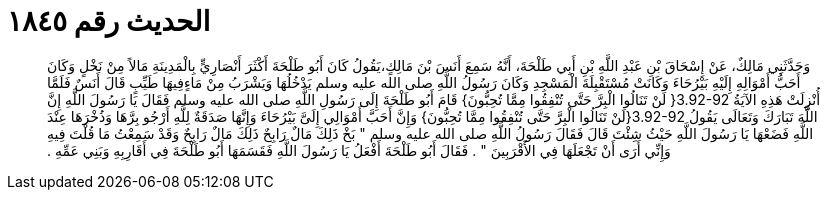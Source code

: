 
= الحديث رقم ١٨٤٥

[quote.hadith]
وَحَدَّثَنِي مَالِكٌ، عَنْ إِسْحَاقَ بْنِ عَبْدِ اللَّهِ بْنِ أَبِي طَلْحَةَ، أَنَّهُ سَمِعَ أَنَسَ بْنَ مَالِكٍ،يَقُولُ كَانَ أَبُو طَلْحَةَ أَكْثَرَ أَنْصَارِيٍّ بِالْمَدِينَةِ مَالاً مِنْ نَخْلٍ وَكَانَ أَحَبُّ أَمْوَالِهِ إِلَيْهِ بَيْرُحَاءَ وَكَانَتْ مُسْتَقْبِلَةَ الْمَسْجِدِ وَكَانَ رَسُولُ اللَّهِ صلى الله عليه وسلم يَدْخُلُهَا وَيَشْرَبُ مِنْ مَاءٍفِيهَا طَيِّبٍ قَالَ أَنَسٌ فَلَمَّا أُنْزِلَتْ هَذِهِ الآيَةُ ‏3.92-92{‏ لَنْ تَنَالُوا الْبِرَّ حَتَّى تُنْفِقُوا مِمَّا تُحِبُّونَ‏}‏ قَامَ أَبُو طَلْحَةَ إِلَى رَسُولِ اللَّهِ صلى الله عليه وسلم فَقَالَ يَا رَسُولَ اللَّهِ إِنَّ اللَّهَ تَبَارَكَ وَتَعَالَى يَقُولُ ‏3.92-92{‏لَنْ تَنَالُوا الْبِرَّ حَتَّى تُنْفِقُوا مِمَّا تُحِبُّونَ‏}‏ وَإِنَّ أَحَبَّ أَمْوَالِي إِلَىَّ بَيْرُحَاءَ وَإِنَّهَا صَدَقَةٌ لِلَّهِ أَرْجُو بِرَّهَا وَذُخْرَهَا عِنْدَ اللَّهِ فَضَعْهَا يَا رَسُولَ اللَّهِ حَيْثُ شِئْتَ قَالَ فَقَالَ رَسُولُ اللَّهِ صلى الله عليه وسلم ‏"‏ بَخْ ذَلِكَ مَالٌ رَابِحٌ ذَلِكَ مَالٌ رَابِحٌ وَقَدْ سَمِعْتُ مَا قُلْتَ فِيهِ وَإِنِّي أَرَى أَنْ تَجْعَلَهَا فِي الأَقْرَبِينَ ‏"‏ ‏.‏ فَقَالَ أَبُو طَلْحَةَ أَفْعَلُ يَا رَسُولَ اللَّهِ فَقَسَمَهَا أَبُو طَلْحَةَ فِي أَقَارِبِهِ وَبَنِي عَمِّهِ ‏.‏